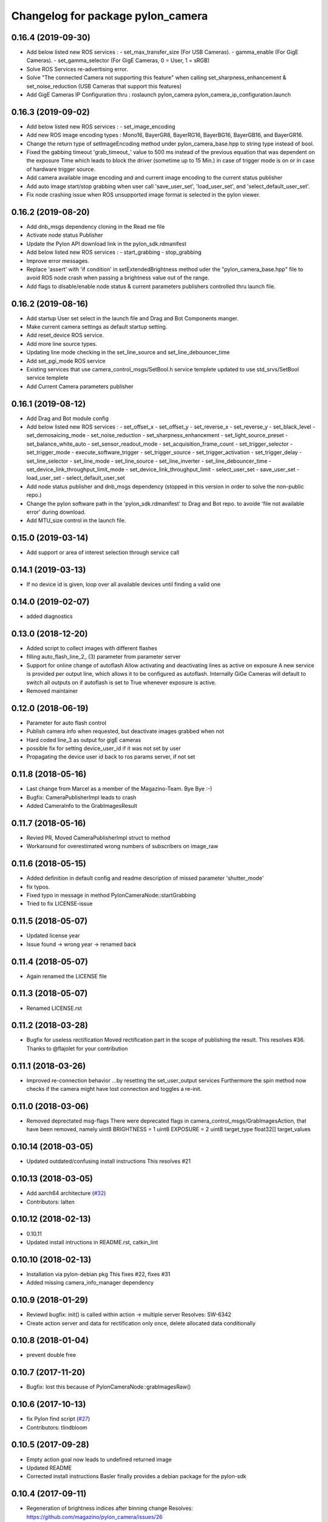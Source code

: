 ^^^^^^^^^^^^^^^^^^^^^^^^^^^^^^^^^^
Changelog for package pylon_camera
^^^^^^^^^^^^^^^^^^^^^^^^^^^^^^^^^^

0.16.4 (2019-09-30)
-------------------
* Add below listed new ROS services : 
  - set_max_transfer_size (For USB Cameras).
  - gamma_enable (For GigE Cameras).
  - set_gamma_selector (For GigE Cameras, 0 = User, 1 = sRGB)
* Solve ROS Services re-advertising error.
* Solve "The connected Camera not supporting this feature" when calling set_sharpness_enhancement & set_noise_reduction (USB Cameras that support this features)
* Add GigE Cameras IP Configuration thru : roslaunch pylon_camera pylon_camera_ip_configuration.launch

0.16.3 (2019-09-02)
-------------------
* Add below listed new ROS services : 
  - set_image_encoding 
* Add new ROS image encoding types : Mono16, BayerGR8, BayerRG16, BayerBG16, BayerGB16, and BayerGR16.
* Change the return type of setImageEncoding method under pylon_camera_base.hpp to string type instead of bool.
* Fixed the gabbing timeout 'grab_timeout_' value to 500 ms instead of the previous equation that was dependent on the exposure Time which leads to block the driver (sometime up to 15 Min.) in case of trigger mode is on or in case of hardware trigger source.
* Add camera available image encoding and and current image encoding to the current status publisher
* Add auto image start/stop grabbing when user call 'save_user_set', 'load_user_set', and 'select_default_user_set'. 
* Fix node crashing issue when ROS unsupported image format is selected in the pylon viewer.

0.16.2 (2019-08-20)
-------------------
* Add dnb_msgs dependency cloning in the Read me file
* Activate node status Publisher
* Update the Pylon API download link in the pylon_sdk.rdmanifest
* Add below listed new ROS services : 
  - start_grabbing
  - stop_grabbing
* Improve error messages.
* Replace 'assert' with 'if condition' in setExtendedBrightness method uder the "pylon_camera_base.hpp" file to avoid ROS node crash when passing a brightness value out of the range.
* Add flags to disable/enable node status & current parameters publishers controlled thru launch file.

0.16.2 (2019-08-16)
-------------------
* Add startup User set select in the launch file and Drag and Bot Components manger.
* Make current camera settings as default startup setting.
* Add reset_device ROS service.
* Add more line source types.
* Updating line mode checking in the set_line_source and set_line_debouncer_time
* Add set_pgi_mode ROS service  
* Existing services that use camera_control_msgs/SetBool.h service templete updated to use std_srvs/SetBool service templete
* Add Current Camera parameters publisher

0.16.1 (2019-08-12)
-------------------
* Add Drag and Bot module config 
* Add below listed new ROS services : 
  - set_offset_x
  - set_offset_y
  - set_reverse_x
  - set_reverse_y
  - set_black_level
  - set_demosaicing_mode
  - set_noise_reduction
  - set_sharpness_enhancement
  - set_light_source_preset
  - set_balance_white_auto
  - set_sensor_readout_mode
  - set_acquisition_frame_count
  - set_trigger_selector
  - set_trigger_mode
  - execute_software_trigger
  - set_trigger_source
  - set_trigger_activation
  - set_trigger_delay
  - set_line_selector
  - set_line_mode
  - set_line_source
  - set_line_inverter
  - set_line_debouncer_time
  - set_device_link_throughput_limit_mode
  - set_device_link_throughput_limit
  - select_user_set
  - save_user_set
  - load_user_set
  - select_default_user_set
* Add node status publisher and dnb_msgs dependency (stopped in this version in order to solve the non-public repo.)
* Change the pylon software path in the 'pylon_sdk.rdmanifest' to Drag and Bot repo. to avoide 'file not available error' during download.
* Add MTU_size control in the launch file.


0.15.0 (2019-03-14)
-------------------
* Add support or area of interest selection through service call

0.14.1 (2019-03-13)
-------------------
* If no device id is given, loop over all available devices until finding a valid one

0.14.0 (2019-02-07)
-------------------
* added diagnostics

0.13.0 (2018-12-20)
-------------------
* Added script to collect images with different flashes
* filling auto_flash_line_2\_ (3) parameter from parameter server
* Support for online change of autoflash
  Allow activating and deactivating lines as active on exposure
  A new service is provided per output line, which allows it to be
  configured as autoflash. Internally GiGe Cameras will
  default to switch all outputs on if autoflash is set to True
  whenever exposure is active.
* Removed maintainer

0.12.0 (2018-06-19)
-------------------
* Parameter for auto flash control
* Publish camera info when requested, but deactivate images grabbed when not
* Hard coded line_3 as output for gigE cameras
* possible fix for setting device_user_id if it was not set by user
* Propagating the device user id back to ros params server, if not set

0.11.8 (2018-05-16)
-------------------
* Last change from Marcel as a member of the Magazino-Team. Bye Bye :-)
* Bugfix: CameraPublisherImpl leads to crash
* Added CameraInfo to the GrabImagesResult

0.11.7 (2018-05-16)
-------------------
* Revied PR, Moved CameraPublisherImpl struct to method
* Workaround for overestimated wrong numbers of subscribers on image_raw

0.11.6 (2018-05-15)
-------------------
* Added definition in default config and readme description of missed parameter 'shutter_mode'
* fix typos.
* Fixed typo in message in method PylonCameraNode::startGrabbing
* Tried to fix LICENSE-issue

0.11.5 (2018-05-07)
-------------------
* Updated license year
* Issue found -> wrong year -> renamed back

0.11.4 (2018-05-07)
-------------------
* Again renamed the LICENSE file

0.11.3 (2018-05-07)
-------------------
* Renamed LICENSE.rst

0.11.2 (2018-03-28)
-------------------
* Bugfix for useless rectification
  Moved rectification part in the scope of publishing the result.
  This resolves #36.
  Thanks to @flajolet for your contribution

0.11.1 (2018-03-26)
-------------------
* Improved re-connection behavior
  ...by resetting the set_user_output services
  Furthermore the spin method now checks if the camera might have lost connection
  and toggles a re-init.

0.11.0 (2018-03-06)
-------------------
* Removed deprectated msg-flags
  There were deprecated flags in camera_control_msgs/GrabImagesAction,
  that have been removed, namely
  uint8 BRIGHTNESS = 1
  uint8 EXPOSURE = 2
  uint8 target_type
  float32[] target_values

0.10.14 (2018-03-05)
--------------------
* Updated outdated/confusing install instructions
  This resolves #21

0.10.13 (2018-03-05)
--------------------
* Add aarch64 architecture (`#32 <https://github.com/magazino/pylon_camera/pull/32>`_)
* Contributors: lalten

0.10.12 (2018-02-13)
--------------------
* 0.10.11
* Updated install intructions in README.rst, catkin_lint

0.10.10 (2018-02-13)
--------------------
* Installation via pylon-debian pkg
  This fixes #22, fixes #31
* Added missing camera_info_manager dependency

0.10.9 (2018-01-29)
-------------------
* Reviewd bugfix: init() is called within action -> multiple server
  Resolves: SW-6342
* Create action server and data for rectification only once, delete allocated data conditionally

0.10.8 (2018-01-04)
-------------------
* prevent double free

0.10.7 (2017-11-20)
-------------------
* Bugfix: lost this because of PylonCameraNode::grabImagesRaw()

0.10.6 (2017-10-13)
-------------------
* fix Pylon find script (`#27 <https://github.com/magazino/pylon_camera/issues/27>`_)
* Contributors: tlindbloom

0.10.5 (2017-09-28)
-------------------
* Empty action goal now leads to undefined returned image
* Updated README
* Corrected install instructions
  Basler finally provides a debian package for the pylon-sdk

0.10.4 (2017-09-11)
-------------------
* Regeneration of brightness indices after binning change
  Resolves: https://github.com/magazino/pylon_camera/issues/26

0.10.3 (2017-08-31)
-------------------
* Removed all non-ascii symbols from the changelog
  -> fixed changelog 2.0

0.10.2 (2017-08-31 12:09)
-------------------------
* Fixed CHANGELOG.rst
* Contributors: Marcel Debout

0.10.1 (2017-08-31 11:48)
-------------------------
* Bugfix: gain of 0.0 was rejected due to wrong empty check
* CMAKE_INSTALL_RPATH_USE_LINK_PATH for pylon deb
* Contributors: Marcel Debout, Markus Grimm

0.10.0 (2017-07-17)
-------------------
* Updated message dependencies
* Contributors: Magazino Version Daemon

0.9.2 (2017-06-26)
------------------
* SW-1177 No longer using node_name as frame_name but keeping frame_name from configuration file
* Contributors: Nikolas Engelhard

0.9.1 (2017-04-18 17:41)
------------------------
* removed cv bridge version
* Contributors: Ulrich Klank

0.9.0 (2017-04-18 09:25)
------------------------
* Updated message dependencies
* Contributors: Magazino Version Daemon

0.8.1 (2017-04-18 09:22)
------------------------
* removed cv bridge version
* Contributors: Ulrich Klank

0.8.0 (2017-04-12 21:03)
------------------------
* Updated message dependencies
* Contributors: Magazino Version Daemon

0.7.7 (2017-04-12 18:46)
------------------------
* Force recompile (blank line CMakeLists.txt)
* Contributors: Marcel Debout

0.7.6 (2017-04-12 11:02)
------------------------
* Tested the auto-exp-upprper-lim and adapted fail output
* Added upper-exp-limit for exp/brightness search
  For dark scenes, the exposure search (to reach a desired brightness) will
  reach high exposure values ( >1s ). This leads to instabillity and
  timeouts. Therefore it's now possible to limit the exposure and fail in
  case the brightness can not be reached.
  The own binary-exp-search takes above limits as bounds.
* Contributors: Marcel Debout

0.7.5 (2017-04-06 16:14)
------------------------
* Improved smart exp search for values < 50
  The own binary search needs an upper bound. This is generated by using
  the default PylonAutoExposure function with a value of 50.
  So an initial setting of the corresponding exposure to a brightness of
  50 will speed up the search.
* Contributors: Marcel Debout

0.7.4 (2017-04-06 09:32)
------------------------
* Updated invalid logo path
* Contributors: Marcel Debout

0.7.3 (2017-03-01)
------------------
* Fix: Installation failed du to return code 2
  udevadm control can return failure ($? != 0)
  When building docker containers, the or true does the trick
* Contributors: plieningerweb

0.7.2 (2017-02-23)
------------------
* Fix: Install udev rules
  Udev Rules usually installed with setup-usb.sh of tar.gz
  Without, camera will not be recognized in Ubuntu stock install
* Contributors: plieningerweb

0.7.1 (2017-02-14)
------------------
* Reviewing beetkeskin PR for GigE gamma
  - Formatted the code (deleted whitespaces)
  - Agreed to the fact that a non-accessible gamma is not always an error,
  so that returning true makes sense
  - Enabling gamma before checking if the NodeMap is available might solve
  the problem
* 0.7.0
* fixed type decive->device
* fix gamma handling for GigE cameras
  When connecting to a GigE camera (aca1920-50gc), the node crashes with "Error while accessing Gamma in PylonCameraImpl<CameraTraitT>": For some camera types, the Gamma settings are not available to the interface as they are handled automatically by the camera itself. This was already partly fixed for some gamma-related function calls, but not for all of them. This fix adds the missing checks. The behaviour is slightly changed: If the gamma is not set via user, gamma remains in auto mode (i.e. controlled by the camera). Once the user tries to set a gamma value, the gamma mode switches to user.
* Contributors: Magazino Version Daemon, Marcel Debout, Nikolas Engelhard, Stefan Kaiser

0.6.17 (2016-11-23 14:54)
-------------------------
* Bugfix: Wrong vector size (255 instead of 256)
* Contributors: Marcel Debout

0.6.16 (2016-11-23 13:38)
-------------------------
* Added upper brightness limit
* Contributors: Marcel Debout

0.6.15 (2016-11-23 10:04)
-------------------------
* Fixed crash in case of target brightness > 255
* Contributors: Marcel Debout

0.6.14 (2016-11-23 09:13)
-------------------------
* Reviewd parametrized timeout for ExposureSearch
  Lead to a better RaspPI support
* Refactor exposure time search to meet requ
* Add timeout param for brightness adjustment
  Add the optional parameter brightness_timeout to increase
  the time for the brightness search. Modified error massage
  to report the actual timeout.
* Contributors: Marcel Debout, Maxi Maerz

0.6.13 (2016-11-14)
-------------------
* Fixed non-working set gamma for GigE cameras
  Up to now, the setGamma() did not have an influence for GigE cameras,
  because one has to 'EnableGamma' first. Fixed that bug by moving from
  base-class to the usb and gige classes
* Contributors: Marcel Debout

0.6.12 (2016-11-08 17:45)
-------------------------
* Moved setup of exp-search before the first brightness is set
* Contributors: Marcel Debout

0.6.11 (2016-11-08 16:47)
-------------------------
* Reverted bullshit changes that broke the exp search
* Contributors: Marcel Debout

0.6.10 (2016-11-08 12:13)
-------------------------

0.6.9 (2016-11-08 09:13)
------------------------
* Fixed brightness calculation for color images
  For mono cameras, the subset calculation remains, for color images the
  brightness is calculated using all pixels and channels
* 0.6.8
* Fix for non-selectable gamma for some GigE cameras
* 0.6.7
* Updated changelog and README.rst
* Changed default behavior (no_ros_enc given)
  Non-provided encoding is indicated via empty string right-now.
  Default values are mono8 and rgb8 which are checked afterwards.
  Moved YUV422 support to 'future work'.
  Still TODO: - Update documentation
  - Fix brightness search that is evaluating various colored
  pixels for now
  See: https://github.com/magazino/pylon_camera/pull/7
  Resolves: AL-87
* First working color image version with Bayer Support
  - Moved imagePixelDepth() and the setEncoding() Method to the base
  implementation.
  - Added functionallity to detect and store the available image encodings from
  the used camera.
  - Added conversion methods to convert between ROS and GenAPI encodings
  Still TODO: - Update documentation
  - Test code with a camera that supports 'rgb8' and 'bgr8'
  - Provide 'bgr8' iamges in case the camera does not support
  'BGR8' but has 'YCbCr422_8' instead
  - Test brightness search
  See: https://github.com/magazino/pylon_camera/pull/7
  Resolves: AL-87
* Updated rectify image to support rgb8 encoding.
  Updated grabImage function to create "img_raw" variable with correct
  format based on current image encoding.
* Updated imageEncoding and imagePixelDepth function
  - Modified imageEncoding function to support RGB8 format.
  - Modified imagePixelDepth function to return correct pixel size based
  on current image encoding.
* Added function to set PixelFormat
  Baed on image_encoding\_ paramter, the function set appropriate
  PixelFormat depending on USB camera or GigE camera.
* Added image_encoding as parameter
  Added image_encoding as one of the parameters defined in yaml file. User
  can choose between "MONO8" and "RGB8".
* Contributors: Kazumi Malhan, Magazino Version Daemon, Marcel Debout

0.6.6 (2016-10-19)
------------------
* Merged in unstable/super_fast_brightness_search (pull request #2)
  Unstable/super fast brightness search
* Further micro-CleanUP
* CleanUp & Comments
* Downsampling is now working, fixed indices error
* Added brighntness exp LUT, to allow smart search
  Unstable version with lot's of debug output -> to be tested on the robot
* Continued working on the brightness speedup
  Fixed missing starting point offset in index calculation
  Added output to compare both methods
  Added imwrite to investigate the result
* Added idx vector to select subset of pixels
  Idea is that the brightness search does not have to calculate the mean
  of the entire image in every step, furthermore on a supset of pixels.
  Pixels will be selected like this:
  sampled img:   point:                                idx:
  s 0 0 0 0 0 0  a) [(e.x-s.x)*0.5, (e.y-s.y)*0.5]     a.x*a.y*0.5
  0 0 0 d 0 0 0  b) [a.x,           1.5*a.y]           b.y*a.x+b.x
  0 0 0 0 0 0 0  c) [0.5*a.x,       a.y]               c.y*a.x+c.x
  0 c 0 a 0 f 0  d) [a.x,           0.5*a.y]           d.y*a.x+d.x
  0 0 0 0 0 0 0  f) [1.5*a.x,       a.y]               f.y*a.x+f.x
  0 0 0 b 0 0 0
  0 0 0 0 0 0 e
  Resolves: TORU-1750
* Contributors: Marcel Debout

0.6.5 (2016-08-31)
------------------
* Added a script that calls the grab image action and publishes the result on on a sensor_msgs/Image topic
* Contributors: Ulrich Klank

0.6.4 (2016-08-24)
------------------
* setting image publisher queuesize to 1. If queue is to long and only single images are used (e.g. by waking up camera via set_sleeping, getting an image, setting to sleep again), old images are provided
* Contributors: Nikolas Engelhard

0.6.3 (2016-08-23)
------------------
* new script to toggle camera(s)
* Contributors: Nikolas Engelhard

0.6.2 (2016-08-16 16:12)
------------------------
* Changed new brightness request do ros_debug as it was creating a lot of output
* Contributors: Carsten Zumsande

0.6.1 (2016-08-16 15:06)
------------------------
* Changed new brightness request do ros_debug as it was creating a lot of output
* Contributors: Carsten Zumsande

0.6.0 (2016-07-28)
------------------
* Updated message dependencies
* Contributors: Magazino Version Daemon

0.5.4 (2016-07-26)
------------------
* Merged in user_output (pull request #1)
  User_output
* ros-linted the code, removed tabs
* Made set-user-output working finally! Still have problems, that USB cameras start counting with 1 and GigE-Cameras by 0, but created a workaround
* figured out, that basler enums are of type double, removed num_outputs member and replaced it with a vector containing the UserOutputselectorEnums -> Output '1' can now be set using 'vector.at(1)'
* added function that counts the number of available UserOutputs for the camera, have to test it for other devices
* starting to fix the setDigitalOutput functions for GigE cameras. Added member to the pylon_camera-class where the number of digital user outputs a camera provide will be stored. Still have to think of a way how to get this information, because they are highly dependend the used device and the used enums
* Contributors: Marcel Debout

0.5.3 (2016-06-28 07:41)
------------------------
* typo - thank God for jenkins
* Contributors: Marcel Debout

0.5.2 (2016-06-28 07:21)
------------------------
* corrected command line output in case that the default image encoding is not mono8
* Contributors: Marcel Debout

0.5.1 (2016-06-27)
------------------
* Fixed: Node claims to not have reached the desired brightness, but in fact it reached the brightness. Therefore trust in the pylon auto brightness search function and wait till it claims to be finished, instead of running into the timeout
* Contributors: Marcel Debout

0.5.0 (2016-06-23)
------------------
* Fixed a two bugs reported by andermi: Node crashes in case that the camera does not support binning. (fixed by previously checking if this feature is available) and setting the mono8 image encoding before the startGrabbing(), because afterwards it's assumend to be fix.
* Contributors: Marcel Debout

0.4.2 (2016-05-20 12:02)
------------------------
* minor fix: changed from global namespace to the one of the node
* Contributors: Marcel Debout

0.4.1 (2016-05-20 08:12)
------------------------
* Bugfix: filled empty 'encoding' field for images comming via the 'grab_images_rect'-action
* Contributors: Marcel Debout

0.4.0 (2016-05-12 15:24)
------------------------
* improved error handling for the grab_and_save action server
* Contributors: Marcel Debout

0.3.2 (2016-05-12 14:31)
------------------------
* added launch file for grab_and_save_image_as and print error instead of warning, in case no grab_image_raw as is found
* Contributors: Marcel Debout

0.3.1 (2016-05-12 14:11)
------------------------
* fixed copy-paste typo and added loginfo output
* Contributors: Marcel Debout

0.3.0 (2016-05-12 13:43)
------------------------
* Updated message dependencies
* Contributors: Magazino Version Daemon

0.2.9 (2016-05-12 13:41)
------------------------
* added action server which wraps the GrabImagesAction to be able to store the grabbed at desired location on the filesystem
* Contributors: Marcel Debout

0.2.8 (2016-05-11)
------------------
* Node dies no longer, if no device is available. Instead it keeps retrying to find a camera
* Contributors: Marcel Debout

0.2.7 (2016-05-10 18:37)
------------------------
* fixed wrong uri in rdmanifest file
* Contributors: Marcel Debout

0.2.6 (2016-05-10 17:09)
------------------------
* README.rst edited online with Bitbucket
* fixed wrong link name
* Contributors: Marcel Debout

0.2.5 (2016-05-10 15:32)
------------------------
* renamed empty tar
* Contributors: Markus Grimm

0.2.4 (2016-05-10 13:57)
------------------------
* Added required-empty.tar archive for rosdep
* Contributors: Markus Grimm

0.2.3 (2016-05-09 18:07)
------------------------
* README.rst edited online with Bitbucket
* Contributors: Marcel Debout

0.2.2 (2016-05-09 17:32)
------------------------
* Updated readme
* Contributors: Markus Grimm

0.2.1 (2016-05-09 16:17)
------------------------
* updated rosdep definitions for github
* Contributors: Markus Grimm

0.2.0 (2016-05-09 15:44)
------------------------
* Updated message dependencies
* Contributors: Magazino Version Daemon

0.1.1 (2016-05-09 15:40)
------------------------
* Updated message dependencies
* Added rdmanifest script to download pylon sdk
* Contributors: Magazino Version Daemon, Markus Grimm

0.1.0 (2016-05-09 09:08)
------------------------
* Updated message dependencies
* Contributors: Magazino Version Daemon

0.0.72 (2016-05-04)
-------------------
* basler-feedback: usage of the https:// origin for git clone to be able to use it without ssh key
* Contributors: Marcel Debout

0.0.71 (2016-05-03)
-------------------
* added loslaunch dependency to be able to check the launch files at build time
* Contributors: Marcel Debout

0.0.70 (2016-05-02 18:41)
-------------------------
* continued linting to reduce cpp-check errors
* Contributors: Marcel Debout

0.0.69 (2016-05-02 18:21)
-------------------------
* linting
* Contributors: Marcel Debout

0.0.68 (2016-04-29)
-------------------
* TORU-319: cleaned up cmake
* Contributors: Markus Grimm

0.0.67 (2016-04-26)
-------------------
* ROBEE-336: linting for result bag to action
* Contributors: zumsande

0.0.66 (2016-04-25 18:52)
-------------------------
* ROBEE-336
* Contributors: Ulrich Klank

0.0.65 (2016-04-25 16:42)
-------------------------
* Basler-Feedback: 'pylon' should be lower-case
* Contributors: Marcel Debout

0.0.64 (2016-04-19)
-------------------
* added missing camera_info_url description to the default config file
* Contributors: Marcel Debout

0.0.63 (2016-04-18)
-------------------
* README.rst edited online with Bitbucket,
  Added 'questions' section
* Contributors: Marcel Debout

0.0.62 (2016-04-14 18:01)
-------------------------
* fixed unhandled std::runtime_error in constructor: init() is now void, if something fails (no camera present) ros::shutdown() will be called. Furthermore added handling if grabImage() fails
* Contributors: Marcel Debout

0.0.61 (2016-04-14 17:01)
-------------------------
* write out namespace instead of assuming default
* Contributors: Marcel Debout

0.0.60 (2016-04-13 16:21)
-------------------------
* fixed launch file bug: tf frame should not contain '/', setting frame_id in case that the camera_info is parsed from the camera info manager
* Contributors: Marcel Debout

0.0.59 (2016-04-13 08:41)
-------------------------
* changed size of logos for the wiki.ros.org page
* Contributors: Marcel Debout

0.0.58 (2016-04-12 18:53)
-------------------------
* edited logo size for ros-wiki
* Contributors: Marcel Debout

0.0.57 (2016-04-12 18:31)
-------------------------
* added small logo for wiki.ros.org
* Contributors: Marcel Debout

0.0.56 (2016-04-12 17:31)
-------------------------
* README.rst edited online with Bitbucket
* README.rst edited online with Bitbucket
* Contributors: Marcel Debout

0.0.55 (2016-04-12 17:04)
-------------------------
* README.rst edited online with Bitbucket
* Contributors: Marcel Debout

0.0.54 (2016-04-12 16:51)
-------------------------
* README.rst edited online with Bitbucket
* Contributors: Marcel Debout

0.0.53 (2016-04-12 16:31)
-------------------------
* Added rosdep yaml
* Contributors: Markus Grimm

0.0.52 (2016-04-12 13:21)
-------------------------
* README.rst edited online with Bitbucket
* Contributors: Marcel Debout

0.0.51 (2016-04-12 12:21)
-------------------------
* magazino_id is now the device_user_id as in the pylon API
* Contributors: Marcel Debout

0.0.50 (2016-04-12 12:01)
-------------------------
* added CHANGELOG.rst, generated by catkin_generate_changelog
* Contributors: Marcel Debout

0.0.49 (2016-04-12 10:31)
-------------------------
* Updated readme
* Contributors: Markus Grimm

0.0.48 (2016-04-11 13:41)
-------------------------
* removed deprecated 'SetBrightnessSrv', 'SetExposureSrv' and 'SetSleepingSrv'. Please adapt to the new interface
* ROS_WARN instead of ROS_ERR if the desired brightness could not be reached
* Contributors: Marcel Debout

0.0.47 (2016-04-11 10:12)
-------------------------
* Code review
* Contributors: Markus Grimm

0.0.46 (2016-04-08 16:52)
-------------------------
* Changed dependencies for pylon to the new debian package
* Contributors: Markus Grimm

0.0.45 (2016-04-08 15:42)
-------------------------
* fixed premature commit
  TORU-623
* Handle constructor failures differently
  TORU-623
* Contributors: Ulrich Klank

0.0.44 (2016-04-07 18:06)
-------------------------
* init size_t with 0 instead of -1
* Contributors: Marcel Debout

0.0.43 (2016-04-07 17:42)
-------------------------
* readded HEader after rectification
* Contributors: Ulrich Klank

0.0.42 (2016-04-07 17:11)
-------------------------
* formatting & coding style
* Contributors: Marcel Debout

0.0.41 (2016-04-07 16:32)
-------------------------
* added parameter for inter-pkg-delay for RaspberryPI usage
* Contributors: Marcel Debout

0.0.40 (2016-04-07 15:32)
-------------------------
* linting
* Contributors: Marcel Debout

0.0.39 (2016-04-07 13:12)
-------------------------
* removed dublicated dependency
* Merge branch 'master' of bitbucket.org:Magazino/pylon_camera into opencv_rect
* finally added rectification support using the image_geometry::pinhole_model and the CameraInfoManager
* pulled intrinsic calib-reading from opencv_class
* first implementation with the CameraInfoManager
* fixed strange overriding behaviour in case that one requests brightness with auto_exposure and auto_gain set to false
* 0.0.36
* fixed console output of the timeout duration in brightness search
* 0.0.35
* removed unused member, found shorter name for the grabbing action server
* 0.0.34
* finally added rectification support using the image_geometry::pinhole_model and the CameraInfoManager
* pulled intrinsic calib-reading from opencv_class
* first implementation with the CameraInfoManager
* started to integrate rectification
* Contributors: Magazino Version Daemon, Marcel Debout

0.0.38 (2016-04-04)
-------------------
* removed double output in case that the intensity settig fails
* Contributors: Marcel Debout

0.0.37 (2016-03-31 15:56)
-------------------------
* fixed strange overriding behaviour in case that one requests brightness with auto_exposure and auto_gain set to false
* Contributors: Marcel Debout

0.0.36 (2016-03-31 15:31)
-------------------------
* fixed console output of the timeout duration in brightness search
* Contributors: Marcel Debout

0.0.35 (2016-03-31 09:53)
-------------------------
* removed unused member, found shorter name for the grabbing action server
* Contributors: Marcel Debout

0.0.34 (2016-03-30 16:11)
-------------------------
* renamed ActionServer to GrabImagesAS
* Contributors: Marcel Debout

0.0.33 (2016-03-30 15:51)
-------------------------
* added missing 'All rights reserved' tag, added LICENSE.rst file
* Contributors: Marcel Debout

0.0.32 (2016-03-30 15:11)
-------------------------
* README.rst edited online with Bitbucket
* Contributors: Marcel Debout

0.0.31 (2016-03-30 15:01)
-------------------------
* README.rst edited online with Bitbucket
* Contributors: Marcel Debout

0.0.30 (2016-03-30 14:44)
-------------------------
* moved all logos into one file
* Contributors: Marcel Debout

0.0.29 (2016-03-30 13:41)
-------------------------
* added missing wiki_images
* Contributors: Marcel Debout

0.0.28 (2016-03-30 13:31)
-------------------------
* new logos for the documentation
* README.rst edited online with Bitbucket
* Contributors: Marcel Debout

0.0.27 (2016-03-30 11:31)
-------------------------
* edited README, added license text to all files
* Contributors: Marcel Debout

0.0.26 (2016-03-30 10:22)
-------------------------
* moved README to .rst and merged package.xml
* README.md edited online with Bitbucket
* README.md edited online with Bitbucket
* Contributors: Marcel Debout

0.0.25 (2016-03-29)
-------------------
* implemented setBinning -> be careful: CamerInfo now changes binning_x & binning_y entry while the image height and width keeps static
* Contributors: Marcel Debout

0.0.24 (2016-03-17 14:21)
-------------------------
* size of provided data through GrabImagesAction should only be checked, if the corresponding 'is_given' flag is true
* Contributors: Marcel Debout

0.0.23 (2016-03-17 12:41)
-------------------------
* fixed mapping in GrabImagesAction from deprecated to new interface, fixed error in case that values are not provided and the resulting vector size is NOT 0, but 1
* Contributors: Marcel Debout

0.0.22 (2016-03-16)
-------------------
* smarter behaviour, if the goal values of the GrabImagesAction doesn't make sense
* Contributors: Marcel Debout

0.0.21 (2016-03-15 12:52)
-------------------------
* Merge branch 'master' of bitbucket.org:Magazino/pylon_camera
* warnings are not errors
* Contributors: Marcel Debout

0.0.20 (2016-03-15 11:02)
-------------------------
* compiles without warnings (no return value)
* merged the two branches
* adapted device removal behaviour
* 'is deprecated' error is now a 'is deprecated' warning'
* added deprecated handling of 'set_brightness_srv', 'set_exposure_srv' and 'set_sleeping_srv', which now can be found under 'set_brightness', 'set_exposure' and 'set_sleeping'. Furthermore the usage of 'SetBrightnessSrv.srv', 'SetExposureSrv.srv' and 'SetSleepingSrv.srv' is deprecated and should be switched to 'SetBrightness.srv', SetExposure.srv' and 'SetSleeping.srv'
* implemented setBinning as runtime parameter, but finally realized that the camera does not support it. Hence the camera has to be closed and reopened to be able to set the binning. This will be a future feature
* realized new fast opening behaviour, Basler-Feedback was: Sfnc is outdated, so I replaced it using the DeviceClass and the ModelName. Futhermore its possible to detect the desired camera without opening it twice
* increased fail_safe_ctr for dart cameras -> manual: up to 50 frames needed to reach target for dart cameras
* splitted grabImagesRawActionExecuteCB() in two methods, so that it can also be called from the derived PylonCameraOpenCV class
* moved output to #if DEBUG
* did lots of changes but finally I found a logic behaviour!
* linting & formatting
* added setGamma functionallity
* finally found out that the best is to keep default camera settings as long as possible. Added lots of commands to the default config file, hopefully one can verify my thoughts ;-)
* removed outdated scripts from CMakeLists.txt
* making roslint happy
* removed outdated scripts, brightness tests are coveraged in magazino_tests, exp_caller depends maru stuff
* removed test depend, all tests are done in magazino_tests/pylon_camera_tests
* finally got a state, where brightness tests for usb & gigE are running successfull, have still problems with dart cameras
* 0.0.17
* README.md wurden online mit Bitbucket bearbeitet
* removed has_auto_exposure\_ member, because this happens already in GenAPI::isAvailable(cam\_->ExposureAuto), added getter for cam\_->AutoGainUpper & Lower limit, added throwing of std::runtime_errors
* searching for autoBrightnessFunction stuck for dart cameras
* clean up dart
* disabled gainselector setting, because each gige cam has its differen naming
* removed senseless getCurrentExp, Gain... functions, correctly implemented setGain
* removed comments
* calling the grabImagesAction with differen exp-times will no longer affect the continiously published images
* further cleaning
* rows & cols are now size_t, removed unused checkForPylonAutoFunctionRunning()
* cleaning & renaming
* cleaned up the extended brightness search, works now very well!
* setExposure() on the pylon_camera-Object (not on PylonCameraNode) has now target and reached exposure
* enabled output
* fixed GainType-bug
* moved exp_search_params, continued working on brightness fix, still problems with dart
* CMakeLists.txt formatted
* dart camera starts with the same settings like the usb camera
* not all usb cameras have GainSelector_AnalogAll
* formatting
* seperated registerConfig, openCamera and applyStartupSettings
* added output regarding gain and exposure time, facing to problems in difference of usb and dart cams
* gain setting started, checking if gain db range gige equals usb
* check if auto function running not necessary any more
* brightness search now in a seperate thread, added lots of comments (and outpouts which i will remove when the gain stuff is working)
* removed auto-functions parameter limits for gige cameras
* gain for dart cameras not hard coded any more, one can set it in initializeing process using the ros-params
* changed order of setting target brightness value & setting the auto-funktion mode
* try to get rid of all these checkForAutoFuncitonRunning() functions using only one PylonCamera::isBrightnessFunctionRunning() method
* - output to check if auto-function still running
* - added const max allowed delta (tolerance) for the brightness search
  - switched from int-mean to float mean to decrease rounding errors
  - added comments / better readability
* further comments for brightness search
* 0.0.16
* Basler-Feedback: Prevent that the image will be copied twice:
  "
  Es handelt sich um ein Missverstndnis. Bei dem Ausdruck image = std::vector<uint8_t>(pImageBuffer, pImageBuffer + img_size_byte\_); passiert folgendes:
  1.  Konstruktor von std::vector<uint8_t>(pImageBuffer, pImageBuffer + img_size_byte\_) aufrufen (1. Kopie der Bildaten)
  2.  Zuweisungsoperator von image aufrufen (2. Kopie der Bildaten)
  3.  Destruktor von std::vector<uint8_t>() aufrufen (1. Kopie wird verworfen)
  Der Compiler hat unter Umstnden die Mglichkeit hier zu optimieren, wenn die verwendete STL und der Compiler C++11 untersttzt. Da ab C++11 der Move Assignment operator (In der Mail stand Move Constructor) verfgbar ist (class_name & class_name :: operator= ( class_name && ) und der Compiler wei das der R-Value std::vector<uint8_t>() nicht weiter referenziert wird, kann er einen Kopierschritt vermeiden.
  Vorschlag, einfach folgenden Ausdruck:
  image.assign(pImageBuffer, pImageBuffer + img_size_byte\_);
  statt:
  image = std::vector<uint8_t>(pImageBuffer, pImageBuffer + img_size_byte\_);
  verwenden und das Problem ist erledigt.
  "
* removed brightnessValidation() because it's a one-liner
* activated new waitForCamera() function
* added waitForCamera(), which waits for pylon_camera\_->isReady() observing a given timeout
* comment on isReady()
* Basler-Email: cam\_->GetNodeMap().InvalidateNodes() should never be necessary, so I removed it
* resorted methods
* added comments
* Contributors: Magazino Version Daemon, Marcel Debout, Nikolas Engelhard

0.0.19 (2016-02-29)
-------------------
* new device removal behaviour
* Contributors: Marcel Debout

0.0.18 (2016-02-25)
-------------------
* try to catch the logical error exception in grabImagesRawExecuteCB()
* Contributors: Marcel Debout

0.0.17 (2016-02-19)
-------------------
* README.md wurden online mit Bitbucket bearbeitet
* Contributors: Nikolas Engelhard

0.0.16 (2016-02-02)
-------------------
* Basler-Feedback: Prevent that the image will be copied twice:
  "
  Es handelt sich um ein Missverstndnis. Bei dem Ausdruck image = std::vector<uint8_t>(pImageBuffer, pImageBuffer + img_size_byte\_); passiert folgendes:
  1.  Konstruktor von std::vector<uint8_t>(pImageBuffer, pImageBuffer + img_size_byte\_) aufrufen (1. Kopie der Bildaten)
  2.  Zuweisungsoperator von image aufrufen (2. Kopie der Bildaten)
  3.  Destruktor von std::vector<uint8_t>() aufrufen (1. Kopie wird verworfen)
  Der Compiler hat unter Umstnden die Mglichkeit hier zu optimieren, wenn die verwendete STL und der Compiler C++11 untersttzt. Da ab C++11 der Move Assignment operator (In der Mail stand Move Constructor) verfgbar ist (class_name & class_name :: operator= ( class_name && ) und der Compiler wei das der R-Value std::vector<uint8_t>() nicht weiter referenziert wird, kann er einen Kopierschritt vermeiden.
  Vorschlag, einfach folgenden Ausdruck:
  image.assign(pImageBuffer, pImageBuffer + img_size_byte\_);
  statt:
  image = std::vector<uint8_t>(pImageBuffer, pImageBuffer + img_size_byte\_);
  verwenden und das Problem ist erledigt.
  "
* Contributors: Marcel Debout

0.0.15 (2016-02-01 15:33)
-------------------------
* added comment
* moved cam-info setup into new method
* Contributors: Marcel Debout

0.0.14 (2016-02-01 08:22)
-------------------------
* fixed brightness assertion bug: spinOnce() does not result in a new image in case that no subscriber listens to the image topic
* assertion before accumulating
* Contributors: Marcel Debout

0.0.13 (2016-01-25 17:03)
-------------------------
* set gain implemented for gige
* Contributors: Marcel Debout

0.0.12 (2016-01-25 13:32)
-------------------------
* added lots of comments, initialized the camera_info_msg with zero-values
* Contributors: Marcel Debout

0.0.11 (2016-01-21 18:02)
-------------------------
* removed roslint
* Contributors: Markus Grimm

0.0.10 (2016-01-21 15:22)
-------------------------
* SetUserOutput is now a service
* Contributors: Markus Grimm

0.0.9 (2016-01-21 11:51)
------------------------
* README.md edited online with Bitbucket
* Contributors: Nikolas Engelhard

0.0.8 (2016-01-19 18:54)
------------------------
* fixed segfault if no camera-present-bug
* undo set gain for gige
* Contributors: Marcel Debout

0.0.7 (2016-01-19 18:23)
------------------------
* gain to 100 for gige hotfix
* Contributors: Marcel Debout

0.0.6 (2016-01-18 11:02)
------------------------
* Merge branch 'master' of bitbucket.org:Magazino/pylon_camera
* catkin_lint fix
* Contributors: Marcel Debout

0.0.5 (2016-01-18 10:36)
------------------------
* removed all tests, they are now in the new package: pylon_camera_tests to resolve can-dependency-problem
* Contributors: Marcel Debout

0.0.4 (2016-01-15 18:41)
------------------------
* Reviewed ROBEE-212: Found the missing part in order to use the trait
* Removed compaibilty_exposure_action.py as it is outdated (it used the old pylon_camera_msgs package)
* Contributors: Markus Grimm

0.0.3 (2016-01-15 17:12)
------------------------
* Robee-212: Support for setting the digital output pin of USB (non-Dart) and GigE cameras. So far, the std_msgs/Bool topic output_1 can be used to set the pin. Only tested on USB3-Ace camera "
* Contributors: Nikolas Engelhard

0.0.2 (2016-01-13)
------------------
* formatted cmakelist
* check if env: ON_JENKINS_TESTRIG=true before running the tests. if not, tests will have state: 'SUCCESS', but the number of test remains 0
* removed useless error-msg if no camera is present
* Contributors: Marcel Debout

0.0.1 (2016-01-11)
------------------
* Deleted maru_frame_rate_tester.py
* Merge branch 'feature/pylon5' of bitbucket.org:Magazino/pylon_camera into feature/pylon5
* re-enabled tests
* Finally we have a find script for pylon. jeah!
* lint
* own Sfnc-Header no longer needed
* Pylon::autoInitTerm was gone, is now replaced by Pylon::PylonInitialize() and Pylon::PylonTerminate()
* compiles with pylon5
* made single_acquisition_test.py executable
* added further tests and all 3 types of cameras to the jenkins
* fixed duplicated output
* making roslint happy, removed not working 'build/include_what_you_use filter'
* reset version information
* fixed open_wrong_cam bug
* format
* check if shutter-mode is available for the cam
* improved script for bag to action
* node to convert a bag to a action server again
* support for shutter mode added. So far only tested with Pylon that somehow only supports rolling shutter (although global reset is working in PylonViewer)
* fixed format string
* package.xml, moved rostest from set() to find_pacakage()
* fixed ROS_ERROR with wrong arguments
* Make catkin_lint happy again
* CMakeLists corrected
* writing binning-value into camera_info_msg
* fixed typo (fist/first)
* float is not a valid type for ros params, double is
* requesting lower framerate
* using device_user_id instead of magazino_cam_id
* longer timeout for camera test
* no more empty frame in grabImagesRawActionExecuteCB()
* added header_frame to action based rect images
* removed / for gige namespace
* comments, moved mtu param to /gige/ namespace
* Merge branch 'master' of bitbucket.org:Magazino/pylon_camera
* removed default_camera launch file which was outdated
* README.md edited online with Bitbucket
* README.md edited online with Bitbucket
* README.md edited online with Bitbucket
* README.md edited online with Bitbucket
* README.md edited online with Bitbucket
* README.md edited online with Bitbucket
* merge
* merge
* removed hard coding
* pull from master & review
* new calibration-yaml (so far not used)
* test case now opens dedicated test camera (basler dart), attached to test server
* test script now executable
* corrected catkin lint issues
* Added binning feature
* master merge
* removing __init
* new folder for test scripts
* resettes changes on magazino_cam_id
* added missing suffix in CMakeLists:
* added dependency for rostest
* renaming magazino_cam_id to device_user_id
* renamed program to write cameraname so that it corresponds better to the official naming of pylon ( 'DeviceUserID'), removed magazino-specific check of naming convention
* renamed program to write cameraname so that it corresponds better to the official naming of pylon ( 'DeviceUserID'), removed magazino-specific check of naming convention
* started work on ros tests. First test opens random camera and verifies that an image and camera_info is sent
* Removed grabSequence
  Fixed an issue in the setExposure function
  Removed the desired_exp_times parameter which is now part of the opencv node
* Renamed is_sleeping
  updated readme and default config file
* fixed pixel depth error
* Make catkin lint happy
* make roslint happy
* Added doxygen comments
  Code cleanup
* Updated launch file to use a separate yaml file for parameters
* removed wrong comment, check for valid initial grab result
* undo raspi specific configuration
* fixed trigger <-> result confusion
* retrieving result success
* removed .idea folder
* README.md edited online with Bitbucket
* README.md edited online with Bitbucket
* moved spin() to the top, added output
* removed GrabSequenceAction which is now in GrabImages, renamed params\_ into pylon_camera_parameter_set\_, moved init() into constructor
* moved init() into constructor, cleaned code
* README edited
* README v0.01
* Merge branch 'master' of bitbucket.org:Magazino/pylon_camera into action_trigger
* added test
* realized optional action based grabbing
* moved parameter reading to the parameter class
* removed sensless auto_brightness = -2 and auto_exp = -2 value
* added comments and return false, if registerconfig fails
* mtu size now in launch file, default is 3000, inter-package-delay increased, but sitll hard coded
* removed MaxRetryCountRead & MaxRetryCountWrite Value -> keep default
* set fix grab timeout of 5s and removed fuzzy cam-specific timeout-funcitons
* Merge branch 'master' of bitbucket.org:Magazino/pylon_camera
* first basler-debug-day results
* camera now also opens if no camera_name was written into it
* correcte usage of cmake source directory
* Sigint Handler disabled
* ctrl-c handler
* shorter return code in brightness search method
* Merge branch 'master' of bitbucket.org:Magazino/pylon_camera
* fixed getCurrenCurrentExposure() typo, wrote return value shorter
* lint
* pylon includes are now marked as SYSTEM includes so that no warnings are printed for them
* renaming: pylon_camera_msgs to camera_control_msgs
* Updated SequenceExposureTimes publisher to new message
* Updated action server message field name
* Splitted the package into pylon_camera, pylon_camera_opencv and hdr_image_utils
* some fixes for sequencer
* fo
* new script to request an image sequence and write it to a folder
* new script that answers image_sequence-actions with files from a folder (work in progress)
* support partial names? not completely working
* param tuning
* Changed to pkgconfig for pylon4
* hdr parameter tuning
* Merge branch 'master' of bitbucket.org:Magazino/pylon_camera
* parameter tuning for toru_0003_sol
* Tuned exp. times
* new calib for cam with filter, new exp times, removed sequencer imwrite
* Merge branch 'master' of bitbucket.org:Magazino/pylon_camera
* new calib for teststand with filter
* reduced log level
* changed parameters
* adapted toru_sol_camera.launch to new load_calib script, camera name is now a parameter
* new calibration
* Fixed brightness service using locks
* testastand calib with acA2000-50gm
* Merge branch 'master' of bitbucket.org:Magazino/pylon_camera
* Pylon camera now compiles with opencv2 again.
  Bugfix: brightness and exposure servers were not working
  Bugfix: pylon camera now compiles without opencv support if opencv could not be found
* added script to simplify loading of intrinsic calibration from db in launch file
* new intrinsic calib for SOL-test env
* Delete old wide angle camera calibration file
* Set start exposure for spectral dart
* Merge branch 'master' of bitbucket.org:Magazino/pylon_camera
* added std:: in the header, reduced start exposure for default camera (intrinsic calib)
* updated toru camera
* Fixed merge mertens algorithm. Matrices need to be manually locked.
* new launch files and new calib for sol-teststand with caA200-50gm & 6mm Lensation
* be quiet cmake
* added another exposure time to hdr
* Updated exposure times
* Possible fix for sequencer images
* Merge
* TORU-148: Rewrote pylon_camera backend. Thank you Basler for all these interface incompatibilities.
* Merge branch 'master' of bitbucket.org:Magazino/pylon_camera
* default launch file for intrinsic calibration
* catkin_lint fixes
  * move mistyped message out of include_directories command
  * don't modify CMAKE_BUILD_TYPE and CMAKE_CXX_FLAGS
  * add build_depends on image_transport and cv_bridge
* added rand as  runtime dependency
* Copied the merge mertens algorithm from opencv, optimized the code and parallelized the computation steps.
  Removed using cv/std etc. from header files.
  Removed OpenCV3 stuff from CMakeLists.txt as we do not need OpenCV 3 anymore in this package ;)
* Added missing dependencies to package.xml. Added pylon4 system dependency which is now installable via rosdep
* hdr parameter tuning
* added additional throttle topic
* (Commiting for somebody else)
  Changed framerate and added throttle for HDR image
* Removed ros_info statement
  Added link to exposure fusion paper
* Implemented a basic HDR algorithm to speed up the HDR generation
  Added some const and & where it may make sense
  Added some if statements to rectify images only if somebody subscribes to the topic
* now using hdr
* Merge branch 'master' of bitbucket.org:Magazino/pylon_camera
* launch files renamed (commit by marcel without rsa_key ;-)
* launch files renamed (commit by marcel without rsa_key ;-)
* Merge branch 'master' of bitbucket.org:Magazino/pylon_camera
* added new calib for new acA1920-40gm with 6mm Lensation Lens
* Added cv_bridge dependency if pylon node is built with opencv
* added launch file for stand-alone sol teststand
* Merge branch 'master' of bitbucket.org:Magazino/pylon_camera
* new launch file for sol standalone test case
* Bug fix in naming
* Delete dart_wide.launch, replaced
* Rename dart_wide to toru_spectral_dart launch file
* Set magazino cam id for wide angle camera
* Deactivate auto gain for DART cameras
* Fixed dependency issues.
* Added new intrinsic calibration file
* launch and calib file for dart camera for galvo laser tests
* new launch
* better gitigonre
* correctly edited sequence launch file
* correct opencv version check output
* cmake now searches for OpenCV 3 first, if fails for opencv 2 -> before: although OpenCV 3 installed, find_package(OpenCV) only detects OpenCV 2 which comes with ROS
* SERSOL-11: Implemented HDR for GIGE cameras.
* added named for nav eval camera, added respawn to sheet of light camera
* New calibration for nav_eval_dart_cam.
* added name to sol camera launch
* Added new calibration files for sol camera
* Launch file for wide angle dart
* Add missing image size to calib file
* Calibration of wide angle dart
* trying to solve django setup problem in cmd line
* enabled compiling on i686 architectures, fix compiling without openCV
* added calibrated transform to toru launch
* new launch file which uses the right marker
* added camera id
* calibrated lamp dart as TORU_0002_temp, added to calib result to dart launch
* removed debug imwrite in hdr generator
* Merge branch 'nav_eval'
* Merge branch 'nav_eval' of bitbucket.org:Magazino/pylon_camera
* Merge branch 'master' of bitbucket.org:Magazino/pylon_camera into nav_eval
* services in opencv case
* TORU-5: Added calibration- and launch-file for dartcam which should be used for MIRA evaluation.
* brightness & exp server only available if in non-sequencer mode
* bugfix: pylon_interface is ready after the first grab(cv::Mat) call
* Merge branch 'master' of bitbucket.org:Magazino/pylon_camera
* usb sequencer working
* added seq exp times parameter, fixed bug: set exp in sequencermode
* added python setup for connection test script, adapted launch fiel to try to support older djangoe version
* comment on max retry counter
* frame rate tester will be launched with crane_camera.launch
* frame rate tester writes result to file
* fixed bug: brightness service has to wait until at least one img is grabbed
* start exp in launch file edited
* Merge branch 'master' of bitbucket.org:Magazino/pylon_camera
* start exposure (ros-param)  will be initially, including range check for all cam types
* removed django setup, maybe reuired?, fix
* reactivated comptibility node, minor changes in launch files, error message
* added frame rate tester for maru
* removed skipping warnings 2
* removed skipping warnings
* moved SfncVersion to local pylon include and added warning
* moved SfncVersion to local include
* arm fix
* also arm not only for 'write_magazino_id_to_cam'
* arm adaption
* fixed formatting merge conflicts, fixed intrinsic_calib_loader init order
* remove formatting
* code cleaning
* commit to try on maru
* mean without opencv
* mean without opencv
* removed brightness parameter -> control brightness & exposure only using the service
* Merge branch 'master' of bitbucket.org:Magazino/pylon_camera
* Launch file to start dart camera
* Add calibration file for dart camera
* removed some warnings
* fixed uninitialized pylon_interface\_* bug
* Merge branch 'master' of bitbucket.org:Magazino/pylon_camera
* small script to compute brightness of image to e.g. show in rqt_plot
* launch file renamed
* Merge branch 'master' of bitbucket.org:Magazino/pylon_camera
* added architecture check -> other pylon library path for arm
* added support for toru camera
* Merge branch 'master' of bitbucket.org:Magazino/pylon_camera
* checking if exposure mode on camera was set
* Correctly set WITH_OPENCV option to OFF, if no OpenCV is installed
* warnings eliminated
* Merge branch 'master' of bitbucket.org:Magazino/pylon_camera
* gige max retry counter set to 6, retrieve result timeout changed from max val to current val, own_brighntss_search param added
* added ReadMe explaining manually copy of pylon-header
* Merge branch 'master' of bitbucket.org:Magazino/pylon_camera
* script to check brightness service
* CMake file cleaned
* If OpenCV Version < 3, will not compile HDR
* transport-layer retry sending/receiving 5 times (before 2) to prevent lost frames
* prevent 'isdeprecated' warnings
* merge with ulis fixes
* change from init to setupSequencer
* several minor bug fixes
* keep compatibility node for python scrips
* added hdr for usb-cam
* launch files
* Merge branch 'master' of bitbucket.org:Magazino/pylon_camera
* brightness service wont send true until target really reached
* revert
* publishing camera device name as parameter
* second fix for 'The image buffer was incompletly grabbed' bug'
* fixed 'The image buffer was incompletly grabbed' bug'
* tried to fix 'CreateFirstDevice' Bug
* edited sol_cam.launch
* kais changes where gone -> build pylon_camera_msgs before pylon_camera
* service in new thread -> brightness search response will be send when target reached
* workaround: no new images will be send while own auto brightness function running
* code formatted
* Merge branch 'master' of bitbucket.org:Magazino/pylon_camera
* auto brightness working
* return values now set for compat node
* hopefully fixed merge problems
* improved interface for exp_caller (and no default camera anymore)
* removed old trigger srv
* Added sleeping service: set_sleeping = true -> pause grabbing images
* brightness as reference
* workaround not working brightness srv
* fixed usage of wrong service
* updates
* works now with yaml file entries 'rows & cols' and 'width & height'. ULI -> pleese adapt if uncorrect
* works now without opencv support. PROBLEM: WITH_OPENCV:  wrong 'setupExtendedExposure()' function call -> extended auto brightness function not working
* fixed dart segfault
* working on WITHOUT_OPENCV support
* brightness service working
* service still not working
* fixed double corruption bug
* Merge branch 'master' of bitbucket.org:Magazino/pylon_camera into review_marcel
* pylon_interface = pointer, undo ulis time out change, new problem: low framerate
* works now with yaml file entries 'rows & cols' and 'width & height'. ULI -> pleese adapt if uncorrect
* added dependencies to make sure messages are built first
* works now without opencv support. PROBLEM: WITH_OPENCV:  wrong 'setupExtendedExposure()' function call -> extended auto brightness function not working
* fixed dart segfault
* Merge branch 'master' of bitbucket.org:Magazino/pylon_camera into review_marcel
* working on WITHOUT_OPENCV support
* added compatibility node, improved exp caller, removed cyclic output
* brightness service working
* service still not working
* fixed double corruption bug
* added pylon update file, minor changes
* bgr not yet implemented
* renamed file, move to src
* made launch files user independant
* bugfix: if no intrinsic yaml data in opencv case -> publish only image raw
* CMake adapted: if could not find opencv, will automaticly build without opencv support
* Version 0.1: Usb-Cameras working
* working on extended auto exposure and software design
* sequencer working the first time
* ROS Style Guide
* ready for review
* tmp
* rectification working
* set exposure in mu_s working
* Desired Cam using magazino_device_id, support for USB and Dart Cameras
* bugfix -> before: crash if no intrinsic calib loaded (out of mem)
* added cam-matrix to initUndistortRectifyMap -> same result as undistort (without shift)
* Merge branch 'master' of bitbucket.org:Magazino/pylon_camera into sol_demo
* runtime -90ms, fast undistortion by replacing cv::indistort with cv::initUndistortRectifyMap and cv::remap
* Pylon Node now working with Basler USB3.0 Camera
* Pylon Node now working with Basler USB3.0 Camera
* initialize camera pointer
* last commit just before bille move
* small fix for failed exposure
* Merge branch 'master' of bitbucket.org:Magazino/pylon_camera
* better errormsg if exposure failed
* added ocr cam launch file
* small fix
* added condition for second camera open
* more output when opening camera, no camera is opened if identifier is not unique
* less debug info
* small fixes
* using old method for usb
* new launch file for defaul camera
* work on native exposure calibration, Problems with USB
* towards better auto exposure
* intrinsic calibration yaml now also supports a comment-string. This can be used to easier find wrong connections (crane camera loads calibration of insertion cam)
* crane camera now also only looks for ip
* new launch files for maru2 (won't live long)
* allow to use IP only as camera identifier
* removed second entry for camera_name
* demo tag
* IFDEF DB for calibexposure action
* adapted to book_gripper
* added smoke test
* no default parameter for cam id, new launch file for kado camera
* Merge branch 'master' of bitbucket.org:Magazino/pylon_camera
* new script to test exposure client
* if in launch write_calib_to_db is set, exp/brightness pairs are written in table crane_exposure (should only be set for crane camera
* should compile for Maru usage
* has_auto_exposure will be asked after opening the camera
* working with cam acA1920-155um
* Merge branch 'master' of bitbucket.org:Magazino/pylon_camera into book_gripper
* working without DB
* merge
* fo
* new launch for laser camera
* added missing opening command
* removed SensorID'
* now also working with cameras that do not provide auto_exposure
* bugfix. new max_exposure was always set to 1sec after search converged
* removed default value for param_file
* changed respawn times and node names
* maybe speedup
* new max exposure of 915000
* new max exposure of 915000
* merge
* less debug
* lesse debug
* no exposure via msg, only via action
* more exp
* exposure action
* new launch files
* towards exp action
* Merge branch 'master' of bitbucket.org:Magazino/pylon_camera
* small fix for better nodehandle
* Merge branch 'master' of bitbucket.org:Magazino/pylon_camera
* towards exposure action
* Merge branch 'master' of bitbucket.org:Magazino/pylon_camera
* new camera id for crane camera
* higher timeout to enable longer exposure, ErroR msg if requested exposure is invalid (current max is at 916000)
* exposure calibration works
* now with functionality to calib exposure
* Merge branch 'master' of bitbucket.org:Magazino/pylon_camera
* new exposure is checked every frame and update on the camera on change
* changed name of pylon camera node and some parameters
* small bugfix: handling missing yaml-file
* launch files (again) with respawn_delay of 30s, node now works with usb and gige camera (so far, only exposure can be set)
* towards usb
* now with cmake-option for QT-sql
* merged
* added 'add_definitions(-DWITH_QT_DB)' to CMakeLists.txt -> db-libs were only linked if they were needed
* pulled from master, saved merge conflicts
* interface now working for usb and gige camera, exposure can be set again. new define WITH_QT_DB in PylonCameraInterface.h that decides if sql connection is used. TODO: move define into CMakeLists.txt and only link to db-libs if needed
* Merge branch 'master' of bitbucket.org:Magazino/pylon_camera
* Merge branch 'cinstantcamera' of bitbucket.org:Magazino/pylon_camera into cinstantcamera
* switched to CInstantCamera
* corrected crane launch for camera
* including usb cameras
* better names for camera launch files
* speed up, now only publishing if someone is listening
* added respawn and default exposure fpr pylon
* new param for intrinsic camera id (as given in db)
* less debug outout, exposure default to 500 mu s
* exposure-param is read every 10 frames
* removed some old debug, all other msgs are now ROS\_*, exposure in mu s, params in launch-file are now listed before node
* now with new param: pylon_exposure_mu_s to set exposure. A negative values enables auto-exposure
* removed debug
* added check if camera_frame is in tf-tree
* added camera-frame parameter to launch file
* Merge branch 'master' of bitbucket.org:Magazino/pylon_camera
* merged, now with frame as parameter
* added fixed exposure
* added fixed exposure
* using new reference frame name
* added option to set exposure to fixed value
* generalized camera selection for a distinct camera
  Conflicts:
  CMakeLists.txt
* Added CATKIN_IGNORE to .gitignore
* fixing install targets
* added install target for launch file
* small adaptions for new sqlconnection
* now also publishes camera_info and undistorted image so that camera can be visualized in rviz with projections
* now with correct timestamp (using software trigger)
* more output
* time of last img now written to DB
* corrected link error to sqlconnection
* now with launch file
* node now sends image via ros, connection to cam is closed if node is terminated
* initial commit of ROS pylon interface to basler camera
* Contributors: Carsten Zumsande, Kai Franke, Marcel Debout, Markus Grimm, Maru2, Mehdi, Nikolas Engelhard, Nils Berg, Philipp Schmutz, Roman Mansilla, SCITOS Demo User, Tobias Wohlfarth, Ulrich Klank, zumsande
